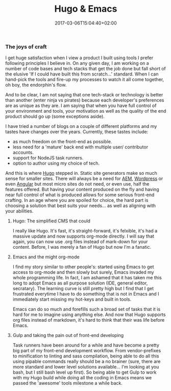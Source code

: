 #+DATE: 2017-03-06T15:04:40+02:00
#+TITLE: Hugo & Emacs
#+DRAFT: true

*** The joys of craft

    I get huge satisfaction when I view a product I built using tools I prefer following principles I believe in. On any given day, I am working on a number of code bases and tech stacks that get the job done but fall short of the elusive 'If I could have built this from scratch...' standard. When I can hand-pick the tools and fire-up my processes to watch it all come together, oh boy, the endorphin's flow.

    And to be clear, I am not saying that one tech-stack or technology is better than another (enter ninja vs pirates) because each developer's preferences are as unique as they are. I am saying that when you have full control of your environment and tools, your motivation as well as the quality of the end product should go up (some exceptions aside). 

    I have tried a number of blogs on a couple of different platforms and my tastes have changes over the years. Currently, these tastes include:

    - as much freedom on the front-end as possible.
    - less need for a 'mature' back end with multiple user/ contributor accounts.
    - support for NodeJS task runners.
    - option to author using my choice of tech.

    And this is where [[http://gohugo.io/][Hugo]] stepped in. Static site generators make so much sense for smaller sites. There will always be a need for [[https://docs.adobe.com/content/docs/en/aem/6-2.html][AEM]], [[https://wordpress.com/][Wordpress]] or even [[https://angular.io/][Angular]] but most micro sites do not need, or even use, half the features offered. But having your content produced on the fly and having near full control of what is produced allows for some serious front-end crafting. In an age where you are spoiled for choice, the hard part is choosing a solution that best suits your needs... as well as aligning with your abilities.

**** Hugo: The simplified CMS that could

     I really like Hugo. It's fast, it's straight-forward, it's felxible, it's had a massive update and now supports org-mode directly. I will say that again, you can now use .org files instead of mark-down for your content. Before, I was merely a fan of Hugo but now I'm a fanatic.

    
**** Emacs and the might org-mode

     I find my story similar to other people's: started using Emacs to get access to org-mode and then slowly but surely, Emacs invaded my whole programming life. In fact, I am ashamed that it has taken me this long to adopt Emacs as all purpose solution (IDE, general editor, secratary). The learning curve is still pretty high but I find that I get frustrated everytime I have to do something that is not in Emacs and I immediately start missing my hot-keys and built in tools. 

     Emacs can do so much and forefills such a broad set of tasks that it is hard for me to imagine using anything else. And now that Hugo supports org files instead of markdown, it's hard to think that their was life before Emacs.

**** Gulp and taking the pain out of front-end developing

     Task runners have been around for a while and have become a pretty big part of my front-end development workflow. From vendor-prefixes to minification to linting and sass compilation, being able to do all this using pipable commands really should be a no brainer (sure, there are more standard and lower level solutions available... I'm looking at you bash, but I still bash level up first). So being able to get Gulp to work with my Hugo build while doing all the coding in Emacs means we passed the 'awesome' tools milestone a while back.

